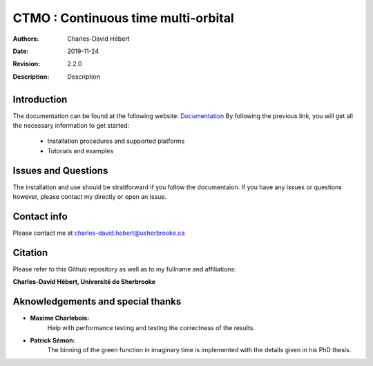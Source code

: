 ==========================================================================
 CTMO : Continuous time multi-orbital
==========================================================================

:Authors: Charles-David Hébert
:Date: $Date: 2019-11-24 $
:Revision: $Revision: 2.2.0 $
:Description: Description

.. image:: https://travis-ci.com/ZGCDDoo/ctmo_private2.svg?token=qU5DPfuxBM537pQaUFgc&branch=master
    :target: https://travis-ci.com/ZGCDDoo/ctmo_private2

Introduction
--------------

The documentation can be found at the following website: `Documentation <https://zgcddoo.github.io/ctmo/>`_
By following the previous link, you will get all the necessary information to get started:

  - Installation procedures and supported platforms
  - Tutorials and examples

Issues and Questions
---------------------

The installation and use should be straitforward if you follow the documentaion.
If you have any issues or questions however, please contact my directly or open an issue.




Contact info
--------------
Please contact me at charles-david.hebert@usherbrooke.ca




Citation
---------

Please refer to this Github repository as well as to my fullname and affiliations:

**Charles-David Hébert, Université de Sherbrooke**


Aknowledgements and special thanks
----------------------------------
- **Maxime Charlebois:**
    Help with performance testing and testing the correctness of the results.
- **Patrick Sémon:**
    The binning of the green function in imaginary time is implemented with the details given in his PhD thesis.

    
